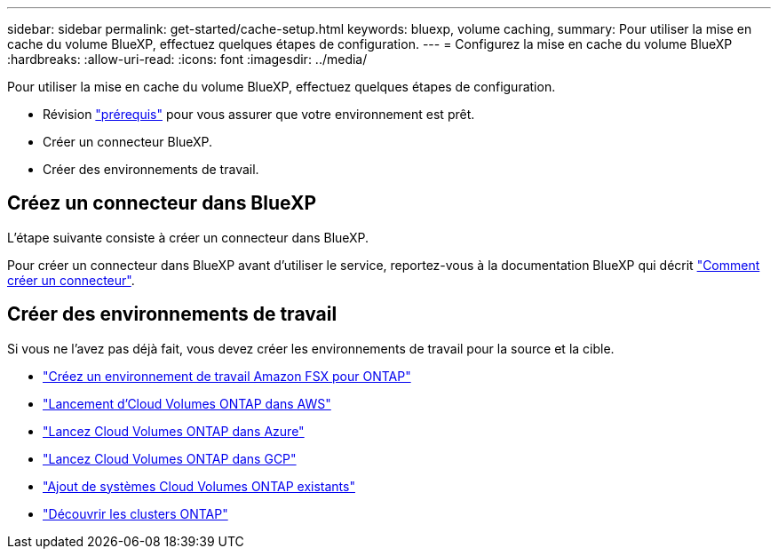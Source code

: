 ---
sidebar: sidebar 
permalink: get-started/cache-setup.html 
keywords: bluexp, volume caching, 
summary: Pour utiliser la mise en cache du volume BlueXP, effectuez quelques étapes de configuration. 
---
= Configurez la mise en cache du volume BlueXP
:hardbreaks:
:allow-uri-read: 
:icons: font
:imagesdir: ../media/


[role="lead"]
Pour utiliser la mise en cache du volume BlueXP, effectuez quelques étapes de configuration.

* Révision link:../get-started/cache-prerequisites.html["prérequis"] pour vous assurer que votre environnement est prêt.
* Créer un connecteur BlueXP.
* Créer des environnements de travail.




== Créez un connecteur dans BlueXP

L'étape suivante consiste à créer un connecteur dans BlueXP.

Pour créer un connecteur dans BlueXP avant d'utiliser le service, reportez-vous à la documentation BlueXP qui décrit https://docs.netapp.com/us-en/bluexp-setup-admin/concept-connectors.html#how-to-create-a-connector["Comment créer un connecteur"^].



== Créer des environnements de travail

Si vous ne l'avez pas déjà fait, vous devez créer les environnements de travail pour la source et la cible.

* https://docs.netapp.com/us-en/cloud-manager-fsx-ontap/start/task-getting-started-fsx.html["Créez un environnement de travail Amazon FSX pour ONTAP"^]
* https://docs.netapp.com/us-en/cloud-manager-cloud-volumes-ontap/task-deploying-otc-aws.html["Lancement d'Cloud Volumes ONTAP dans AWS"^]
* https://docs.netapp.com/us-en/cloud-manager-cloud-volumes-ontap/task-deploying-otc-azure.html["Lancez Cloud Volumes ONTAP dans Azure"^]
* https://docs.netapp.com/us-en/cloud-manager-cloud-volumes-ontap/task-deploying-gcp.html["Lancez Cloud Volumes ONTAP dans GCP"^]
* https://docs.netapp.com/us-en/cloud-manager-cloud-volumes-ontap/task-adding-systems.html["Ajout de systèmes Cloud Volumes ONTAP existants"^]
* https://docs.netapp.com/us-en/cloud-manager-ontap-onprem/task-discovering-ontap.html["Découvrir les clusters ONTAP"^]

